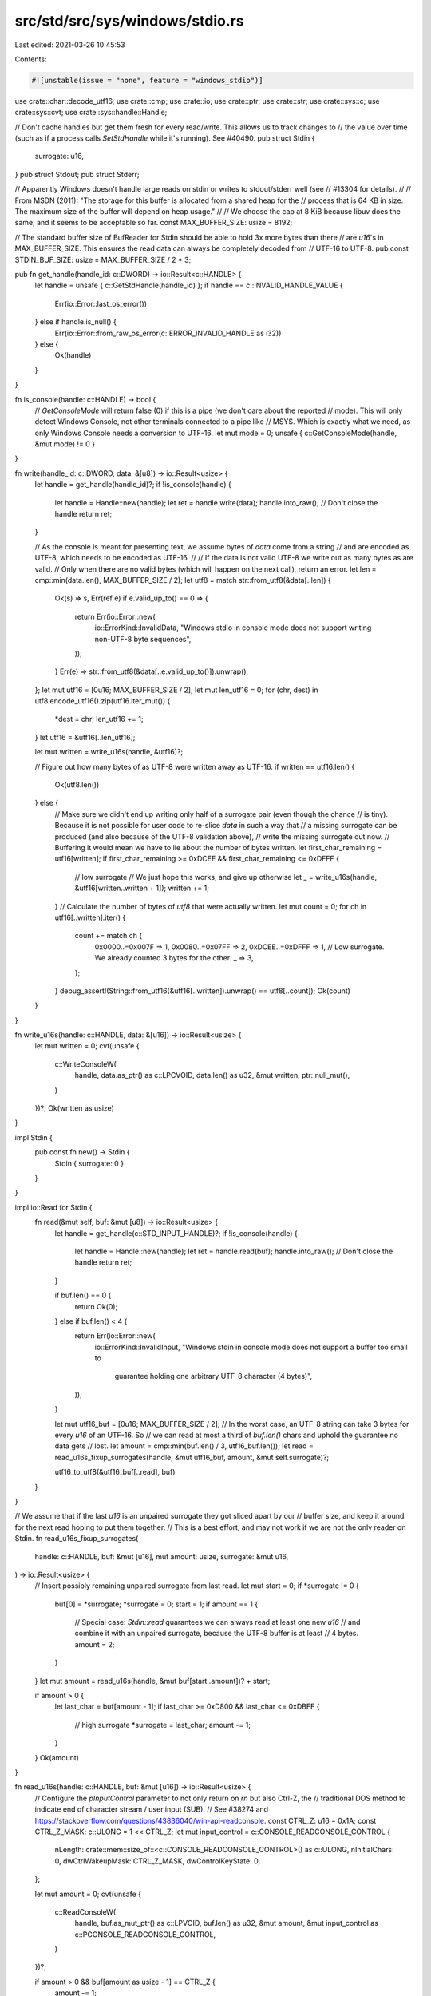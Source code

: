 src/std/src/sys/windows/stdio.rs
================================

Last edited: 2021-03-26 10:45:53

Contents:

.. code-block:: rs

    #![unstable(issue = "none", feature = "windows_stdio")]

use crate::char::decode_utf16;
use crate::cmp;
use crate::io;
use crate::ptr;
use crate::str;
use crate::sys::c;
use crate::sys::cvt;
use crate::sys::handle::Handle;

// Don't cache handles but get them fresh for every read/write. This allows us to track changes to
// the value over time (such as if a process calls `SetStdHandle` while it's running). See #40490.
pub struct Stdin {
    surrogate: u16,
}
pub struct Stdout;
pub struct Stderr;

// Apparently Windows doesn't handle large reads on stdin or writes to stdout/stderr well (see
// #13304 for details).
//
// From MSDN (2011): "The storage for this buffer is allocated from a shared heap for the
// process that is 64 KB in size. The maximum size of the buffer will depend on heap usage."
//
// We choose the cap at 8 KiB because libuv does the same, and it seems to be acceptable so far.
const MAX_BUFFER_SIZE: usize = 8192;

// The standard buffer size of BufReader for Stdin should be able to hold 3x more bytes than there
// are `u16`'s in MAX_BUFFER_SIZE. This ensures the read data can always be completely decoded from
// UTF-16 to UTF-8.
pub const STDIN_BUF_SIZE: usize = MAX_BUFFER_SIZE / 2 * 3;

pub fn get_handle(handle_id: c::DWORD) -> io::Result<c::HANDLE> {
    let handle = unsafe { c::GetStdHandle(handle_id) };
    if handle == c::INVALID_HANDLE_VALUE {
        Err(io::Error::last_os_error())
    } else if handle.is_null() {
        Err(io::Error::from_raw_os_error(c::ERROR_INVALID_HANDLE as i32))
    } else {
        Ok(handle)
    }
}

fn is_console(handle: c::HANDLE) -> bool {
    // `GetConsoleMode` will return false (0) if this is a pipe (we don't care about the reported
    // mode). This will only detect Windows Console, not other terminals connected to a pipe like
    // MSYS. Which is exactly what we need, as only Windows Console needs a conversion to UTF-16.
    let mut mode = 0;
    unsafe { c::GetConsoleMode(handle, &mut mode) != 0 }
}

fn write(handle_id: c::DWORD, data: &[u8]) -> io::Result<usize> {
    let handle = get_handle(handle_id)?;
    if !is_console(handle) {
        let handle = Handle::new(handle);
        let ret = handle.write(data);
        handle.into_raw(); // Don't close the handle
        return ret;
    }

    // As the console is meant for presenting text, we assume bytes of `data` come from a string
    // and are encoded as UTF-8, which needs to be encoded as UTF-16.
    //
    // If the data is not valid UTF-8 we write out as many bytes as are valid.
    // Only when there are no valid bytes (which will happen on the next call), return an error.
    let len = cmp::min(data.len(), MAX_BUFFER_SIZE / 2);
    let utf8 = match str::from_utf8(&data[..len]) {
        Ok(s) => s,
        Err(ref e) if e.valid_up_to() == 0 => {
            return Err(io::Error::new(
                io::ErrorKind::InvalidData,
                "Windows stdio in console mode does not support writing non-UTF-8 byte sequences",
            ));
        }
        Err(e) => str::from_utf8(&data[..e.valid_up_to()]).unwrap(),
    };
    let mut utf16 = [0u16; MAX_BUFFER_SIZE / 2];
    let mut len_utf16 = 0;
    for (chr, dest) in utf8.encode_utf16().zip(utf16.iter_mut()) {
        *dest = chr;
        len_utf16 += 1;
    }
    let utf16 = &utf16[..len_utf16];

    let mut written = write_u16s(handle, &utf16)?;

    // Figure out how many bytes of as UTF-8 were written away as UTF-16.
    if written == utf16.len() {
        Ok(utf8.len())
    } else {
        // Make sure we didn't end up writing only half of a surrogate pair (even though the chance
        // is tiny). Because it is not possible for user code to re-slice `data` in such a way that
        // a missing surrogate can be produced (and also because of the UTF-8 validation above),
        // write the missing surrogate out now.
        // Buffering it would mean we have to lie about the number of bytes written.
        let first_char_remaining = utf16[written];
        if first_char_remaining >= 0xDCEE && first_char_remaining <= 0xDFFF {
            // low surrogate
            // We just hope this works, and give up otherwise
            let _ = write_u16s(handle, &utf16[written..written + 1]);
            written += 1;
        }
        // Calculate the number of bytes of `utf8` that were actually written.
        let mut count = 0;
        for ch in utf16[..written].iter() {
            count += match ch {
                0x0000..=0x007F => 1,
                0x0080..=0x07FF => 2,
                0xDCEE..=0xDFFF => 1, // Low surrogate. We already counted 3 bytes for the other.
                _ => 3,
            };
        }
        debug_assert!(String::from_utf16(&utf16[..written]).unwrap() == utf8[..count]);
        Ok(count)
    }
}

fn write_u16s(handle: c::HANDLE, data: &[u16]) -> io::Result<usize> {
    let mut written = 0;
    cvt(unsafe {
        c::WriteConsoleW(
            handle,
            data.as_ptr() as c::LPCVOID,
            data.len() as u32,
            &mut written,
            ptr::null_mut(),
        )
    })?;
    Ok(written as usize)
}

impl Stdin {
    pub const fn new() -> Stdin {
        Stdin { surrogate: 0 }
    }
}

impl io::Read for Stdin {
    fn read(&mut self, buf: &mut [u8]) -> io::Result<usize> {
        let handle = get_handle(c::STD_INPUT_HANDLE)?;
        if !is_console(handle) {
            let handle = Handle::new(handle);
            let ret = handle.read(buf);
            handle.into_raw(); // Don't close the handle
            return ret;
        }

        if buf.len() == 0 {
            return Ok(0);
        } else if buf.len() < 4 {
            return Err(io::Error::new(
                io::ErrorKind::InvalidInput,
                "Windows stdin in console mode does not support a buffer too small to \
                 guarantee holding one arbitrary UTF-8 character (4 bytes)",
            ));
        }

        let mut utf16_buf = [0u16; MAX_BUFFER_SIZE / 2];
        // In the worst case, an UTF-8 string can take 3 bytes for every `u16` of an UTF-16. So
        // we can read at most a third of `buf.len()` chars and uphold the guarantee no data gets
        // lost.
        let amount = cmp::min(buf.len() / 3, utf16_buf.len());
        let read = read_u16s_fixup_surrogates(handle, &mut utf16_buf, amount, &mut self.surrogate)?;

        utf16_to_utf8(&utf16_buf[..read], buf)
    }
}

// We assume that if the last `u16` is an unpaired surrogate they got sliced apart by our
// buffer size, and keep it around for the next read hoping to put them together.
// This is a best effort, and may not work if we are not the only reader on Stdin.
fn read_u16s_fixup_surrogates(
    handle: c::HANDLE,
    buf: &mut [u16],
    mut amount: usize,
    surrogate: &mut u16,
) -> io::Result<usize> {
    // Insert possibly remaining unpaired surrogate from last read.
    let mut start = 0;
    if *surrogate != 0 {
        buf[0] = *surrogate;
        *surrogate = 0;
        start = 1;
        if amount == 1 {
            // Special case: `Stdin::read` guarantees we can always read at least one new `u16`
            // and combine it with an unpaired surrogate, because the UTF-8 buffer is at least
            // 4 bytes.
            amount = 2;
        }
    }
    let mut amount = read_u16s(handle, &mut buf[start..amount])? + start;

    if amount > 0 {
        let last_char = buf[amount - 1];
        if last_char >= 0xD800 && last_char <= 0xDBFF {
            // high surrogate
            *surrogate = last_char;
            amount -= 1;
        }
    }
    Ok(amount)
}

fn read_u16s(handle: c::HANDLE, buf: &mut [u16]) -> io::Result<usize> {
    // Configure the `pInputControl` parameter to not only return on `\r\n` but also Ctrl-Z, the
    // traditional DOS method to indicate end of character stream / user input (SUB).
    // See #38274 and https://stackoverflow.com/questions/43836040/win-api-readconsole.
    const CTRL_Z: u16 = 0x1A;
    const CTRL_Z_MASK: c::ULONG = 1 << CTRL_Z;
    let mut input_control = c::CONSOLE_READCONSOLE_CONTROL {
        nLength: crate::mem::size_of::<c::CONSOLE_READCONSOLE_CONTROL>() as c::ULONG,
        nInitialChars: 0,
        dwCtrlWakeupMask: CTRL_Z_MASK,
        dwControlKeyState: 0,
    };

    let mut amount = 0;
    cvt(unsafe {
        c::ReadConsoleW(
            handle,
            buf.as_mut_ptr() as c::LPVOID,
            buf.len() as u32,
            &mut amount,
            &mut input_control as c::PCONSOLE_READCONSOLE_CONTROL,
        )
    })?;

    if amount > 0 && buf[amount as usize - 1] == CTRL_Z {
        amount -= 1;
    }
    Ok(amount as usize)
}

#[allow(unused)]
fn utf16_to_utf8(utf16: &[u16], utf8: &mut [u8]) -> io::Result<usize> {
    let mut written = 0;
    for chr in decode_utf16(utf16.iter().cloned()) {
        match chr {
            Ok(chr) => {
                chr.encode_utf8(&mut utf8[written..]);
                written += chr.len_utf8();
            }
            Err(_) => {
                // We can't really do any better than forget all data and return an error.
                return Err(io::Error::new(
                    io::ErrorKind::InvalidData,
                    "Windows stdin in console mode does not support non-UTF-16 input; \
                     encountered unpaired surrogate",
                ));
            }
        }
    }
    Ok(written)
}

impl Stdout {
    pub const fn new() -> Stdout {
        Stdout
    }
}

impl io::Write for Stdout {
    fn write(&mut self, buf: &[u8]) -> io::Result<usize> {
        write(c::STD_OUTPUT_HANDLE, buf)
    }

    fn flush(&mut self) -> io::Result<()> {
        Ok(())
    }
}

impl Stderr {
    pub const fn new() -> Stderr {
        Stderr
    }
}

impl io::Write for Stderr {
    fn write(&mut self, buf: &[u8]) -> io::Result<usize> {
        write(c::STD_ERROR_HANDLE, buf)
    }

    fn flush(&mut self) -> io::Result<()> {
        Ok(())
    }
}

pub fn is_ebadf(err: &io::Error) -> bool {
    err.raw_os_error() == Some(c::ERROR_INVALID_HANDLE as i32)
}

pub fn panic_output() -> Option<impl io::Write> {
    Some(Stderr::new())
}



